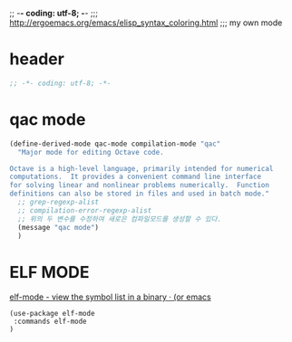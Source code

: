;; -*- coding: utf-8; -*-
;;; http://ergoemacs.org/emacs/elisp_syntax_coloring.html
;;; my own mode 
* header
#+BEGIN_SRC emacs-lisp 
;; -*- coding: utf-8; -*-
#+END_SRC

* qac mode 
#+BEGIN_SRC emacs-lisp
(define-derived-mode qac-mode compilation-mode "qac"
  "Major mode for editing Octave code.

Octave is a high-level language, primarily intended for numerical
computations.  It provides a convenient command line interface
for solving linear and nonlinear problems numerically.  Function
definitions can also be stored in files and used in batch mode."
  ;; grep-regexp-alist 
  ;; compilation-error-regexp-alist
  ;; 위의 두 변수를 수정하여 새로은 컴파일모드를 생성할 수 있다. 
  (message "qac mode")
  )
#+END_SRC

* ELF MODE 
[[http://oremacs.com/2016/08/28/elf-mode/][elf-mode - view the symbol list in a binary · (or emacs]]
#+BEGIN_SRC elf-mode
(use-package elf-mode
 :commands elf-mode
)
#+END_SRC
